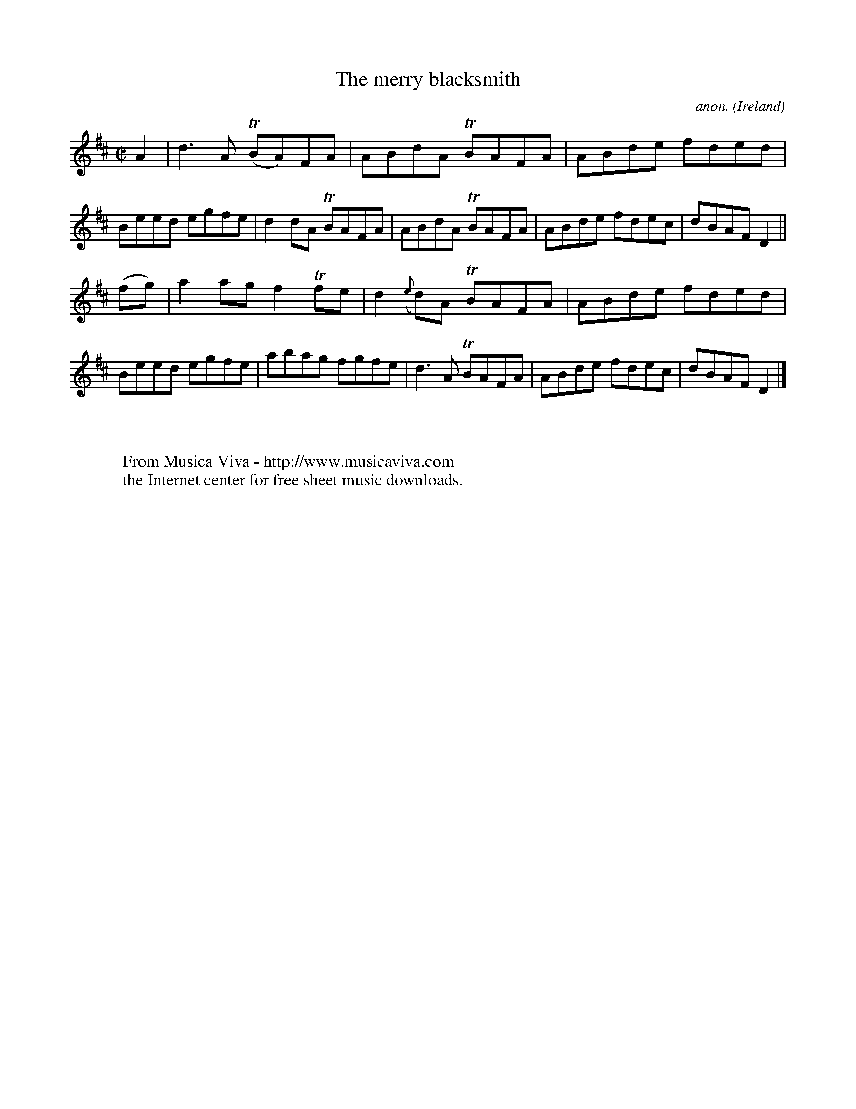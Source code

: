 X:728
T:The merry blacksmith
C:anon.
O:Ireland
B:Francis O'Neill: "The Dance Music of Ireland" (1907) no. 728
R:Reel
Z:Transcribed by Frank Nordberg - http://www.musicaviva.com
F:http://abc.musicaviva.com/tunes/ireland/me/merry-blacksmith/merry-blacksmith-1.abc
m:Tn = (3n/o/n/
M:C|
L:1/8
K:D
A2|d3A (TBA)FA|ABdA TBAFA|ABde fded|Beed egfe|d2dA TBAFA|ABdA TBAFA|ABde fdec|dBAF D2||
(fg)|a2ag f2Tfe|d2({e}d)A TBAFA|ABde fded|Beed egfe|abag fgfe|d3A TBAFA|ABde fdec|dBAF D2|]
W:
W:
W:  From Musica Viva - http://www.musicaviva.com
W:  the Internet center for free sheet music downloads.

